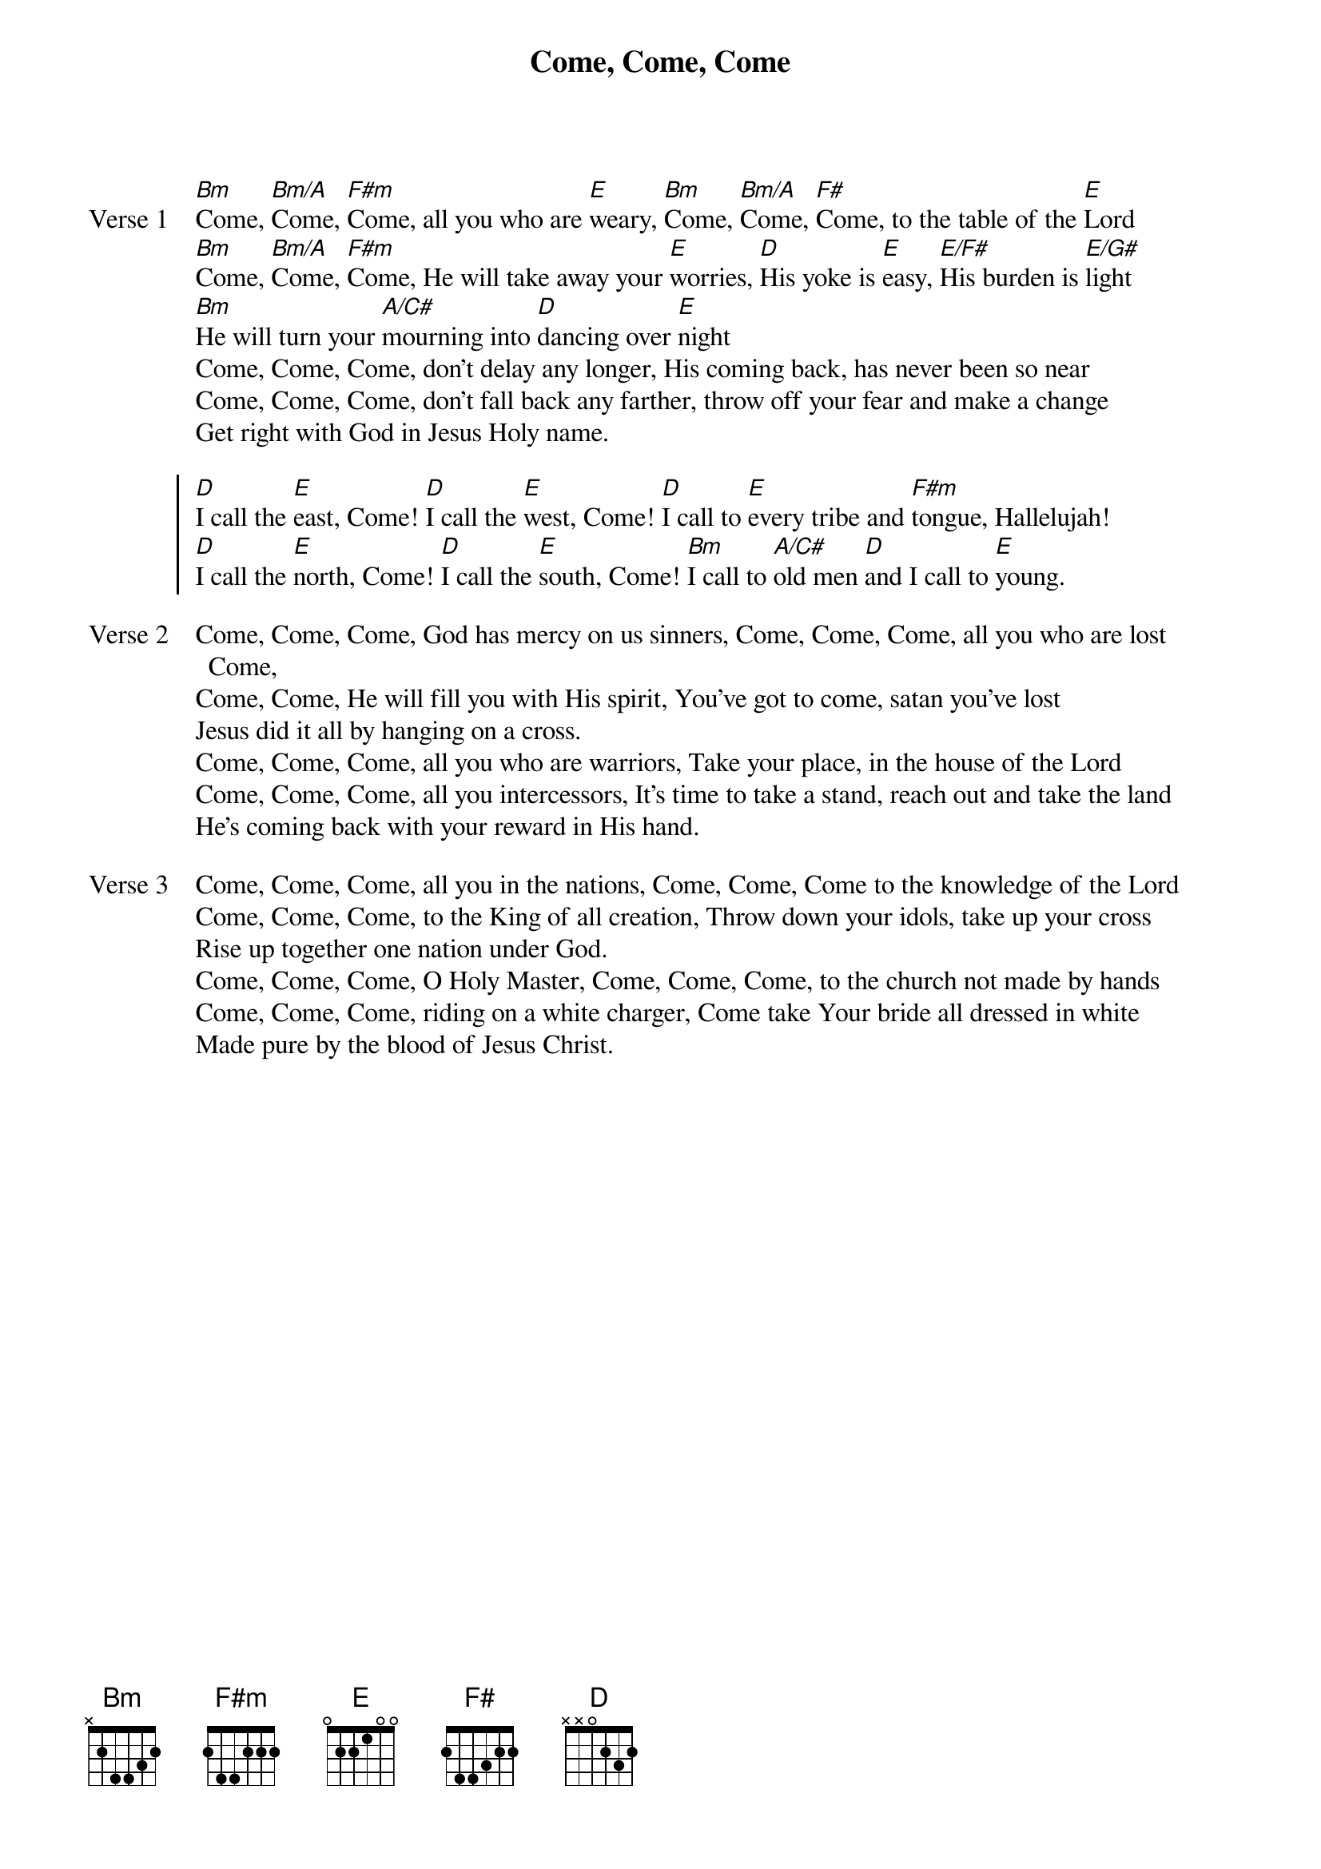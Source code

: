 {title: Come, Come, Come}
{artist: Dan Potter}
{key: A}

{start_of_verse: Verse 1}
[Bm]Come, [Bm/A]Come, [F#m]Come, all you who are [E]weary, [Bm]Come, [Bm/A]Come, [F#]Come, to the table of the [E]Lord
[Bm]Come, [Bm/A]Come, [F#m]Come, He will take away your [E]worries, [D]His yoke is [E]easy, [E/F#]His burden is [E/G#]light
[Bm]He will turn your [A/C#]mourning into [D]dancing over [E]night
Come, Come, Come, don’t delay any longer, His coming back, has never been so near
Come, Come, Come, don’t fall back any farther, throw off your fear and make a change
Get right with God in Jesus Holy name.
{end_of_verse}

{start_of_chorus}
[D]I call the [E]east, Come! [D]I call the [E]west, Come! [D]I call to [E]every tribe and [F#m]tongue, Hallelujah!
[D]I call the [E]north, Come! [D]I call the [E]south, Come! [Bm]I call to [A/C#]old men [D]and I call to [E]young.
{end_of_chorus}

{start_of_verse: Verse 2}
Come, Come, Come, God has mercy on us sinners, Come, Come, Come, all you who are lost Come,
Come, Come, He will fill you with His spirit, You’ve got to come, satan you’ve lost
Jesus did it all by hanging on a cross.
Come, Come, Come, all you who are warriors, Take your place, in the house of the Lord
Come, Come, Come, all you intercessors, It’s time to take a stand, reach out and take the land
He’s coming back with your reward in His hand.
{end_of_verse}

{start_of_verse: Verse 3}
Come, Come, Come, all you in the nations, Come, Come, Come to the knowledge of the Lord
Come, Come, Come, to the King of all creation, Throw down your idols, take up your cross
Rise up together one nation under God.
Come, Come, Come, O Holy Master, Come, Come, Come, to the church not made by hands
Come, Come, Come, riding on a white charger, Come take Your bride all dressed in white
Made pure by the blood of Jesus Christ.
{end_of_verse}
